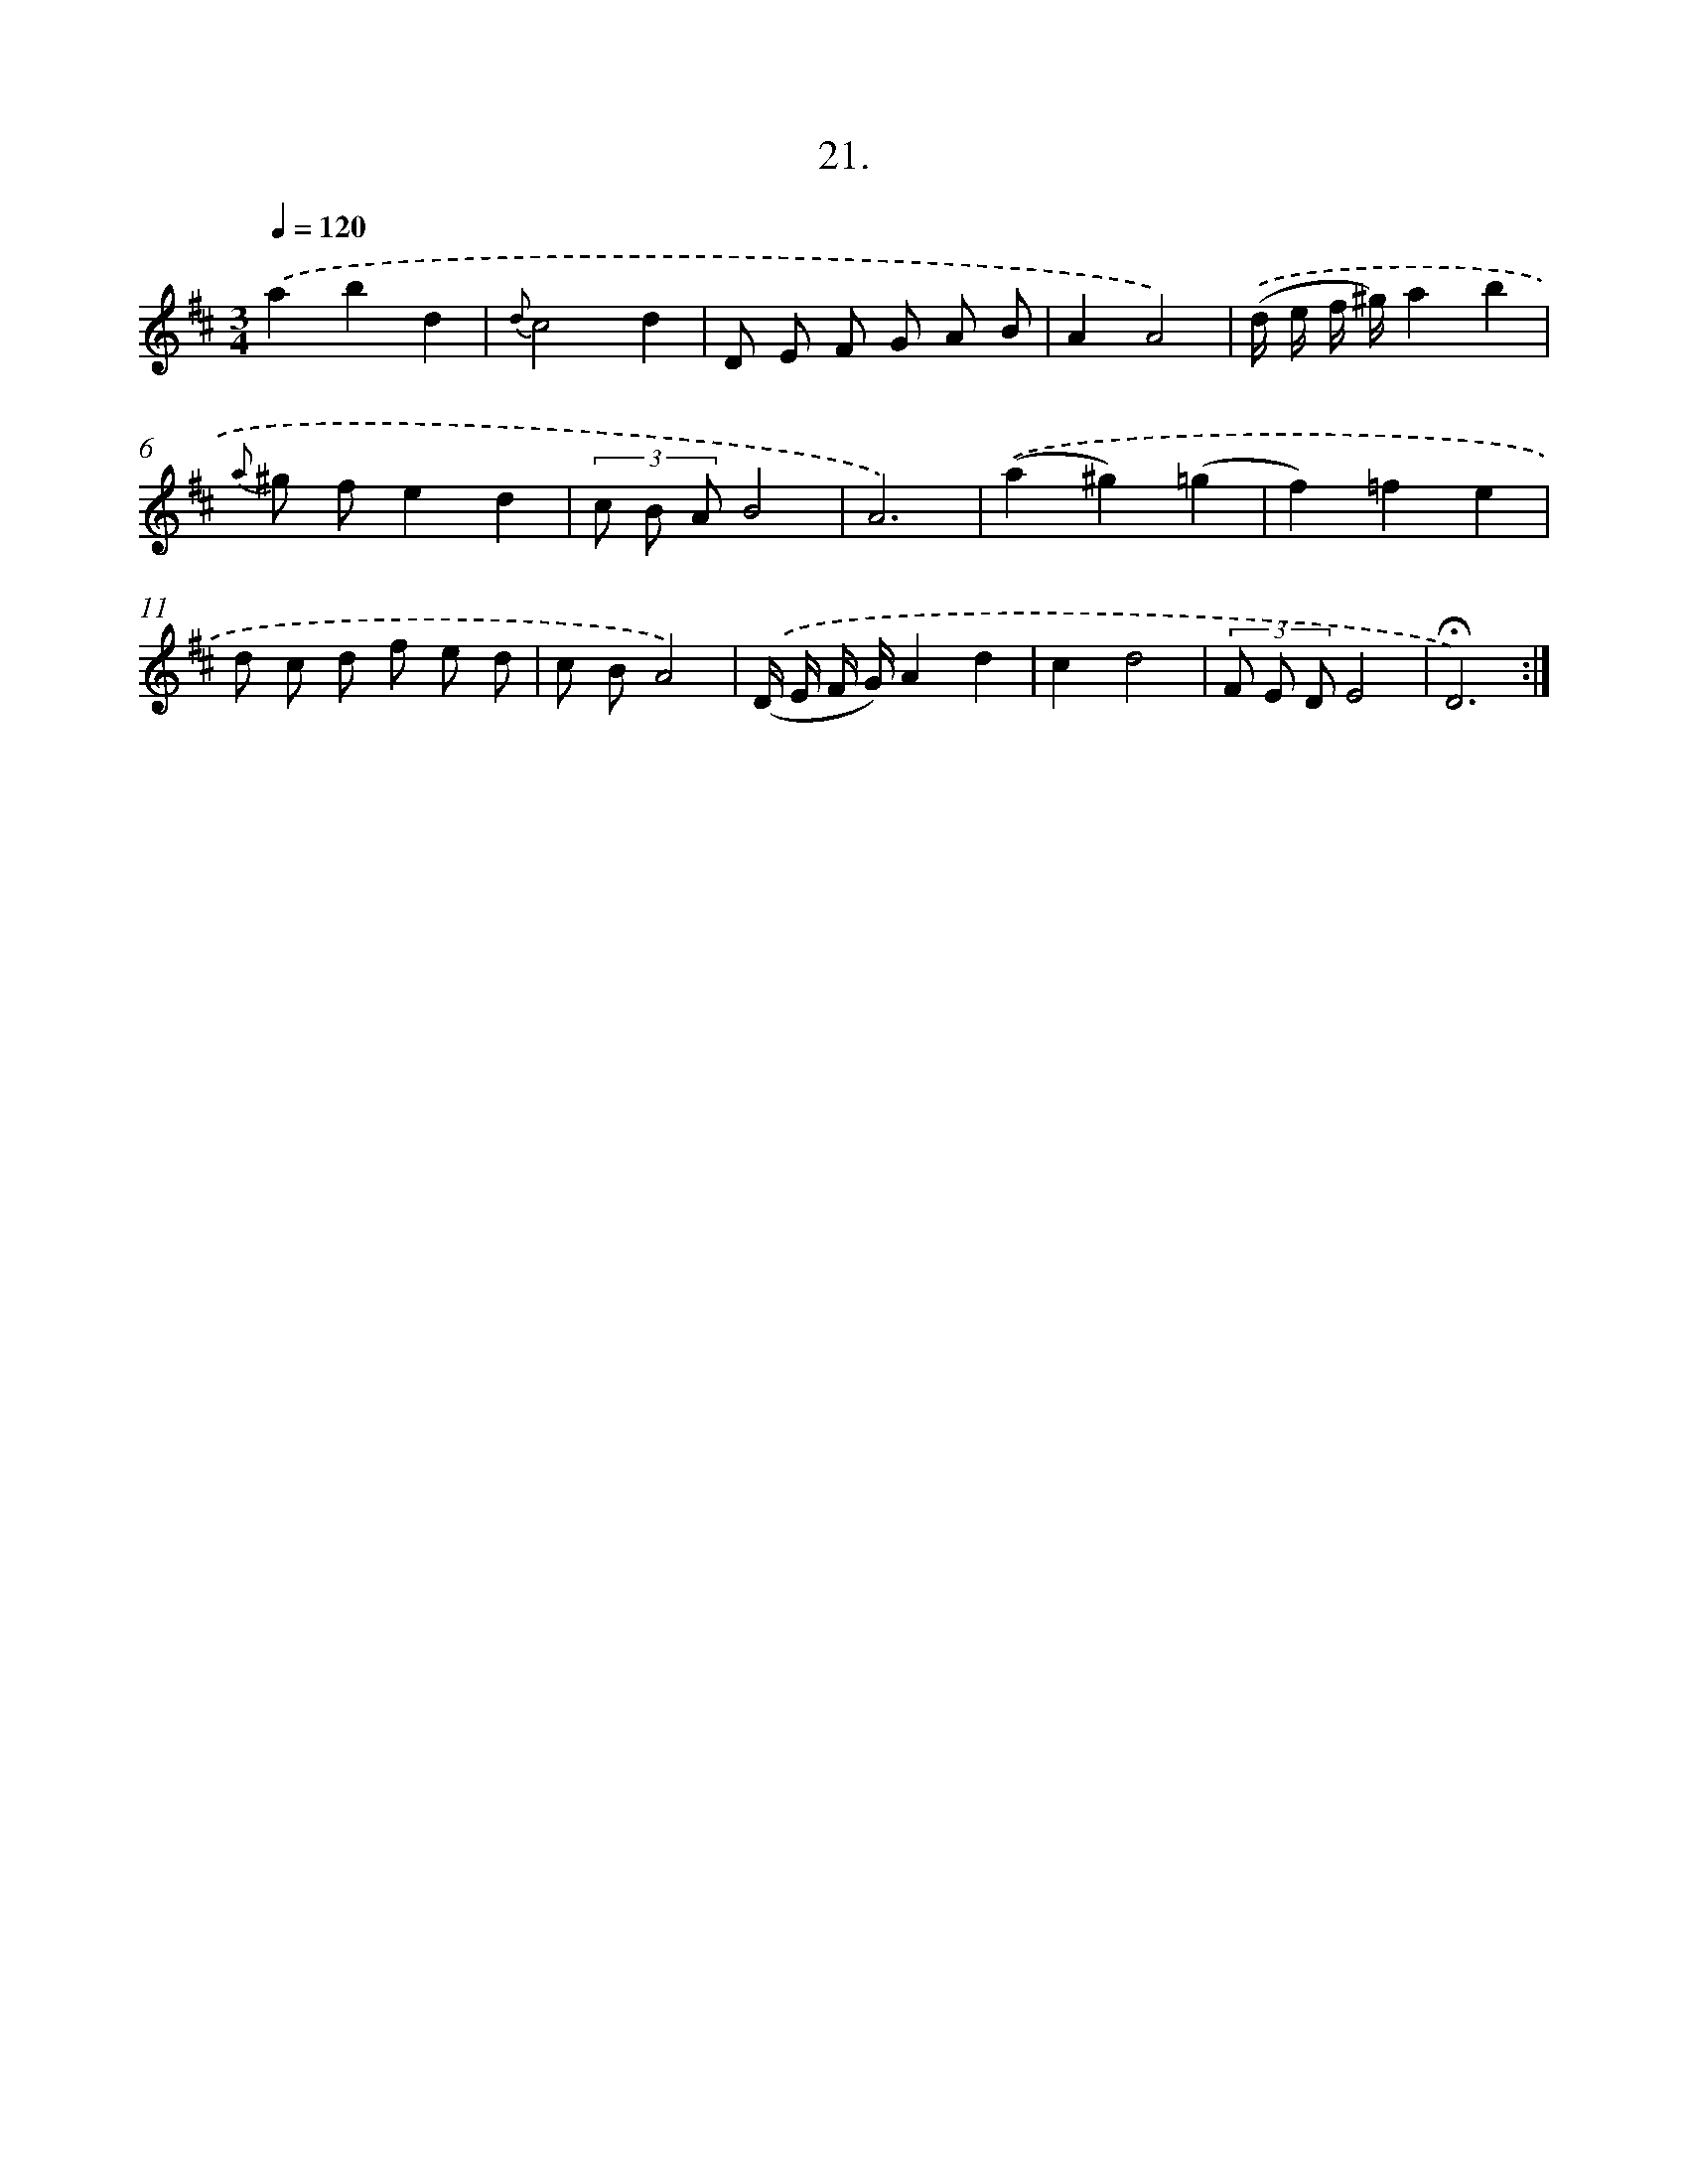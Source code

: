 X: 14129
T: 21.
%%abc-version 2.0
%%abcx-abcm2ps-target-version 5.9.1 (29 Sep 2008)
%%abc-creator hum2abc beta
%%abcx-conversion-date 2018/11/01 14:37:41
%%humdrum-veritas 4060876935
%%humdrum-veritas-data 1676313378
%%continueall 1
%%barnumbers 0
L: 1/8
M: 3/4
Q: 1/4=120
K: D clef=treble
.('a2b2d2 |
{d}c4d2 |
D E F G A B |
A2A4) |
.('(d/ e/ f/ ^g/)a2b2 |
{a} ^g fe2d2 |
(3c B AB4 |
A6) |
.('(a2^g2)(=g2 |
f2)=f2e2 |
d c d f e d |
c BA4) |
.('(D/ E/ F/ G/)A2d2 |
c2d4 |
(3F E DE4 |
!fermata!D6) :|]
